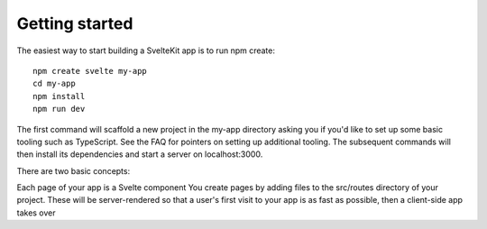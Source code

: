 Getting started
---------------

The easiest way to start building a SvelteKit app is to run npm create:

::

  npm create svelte my-app
  cd my-app
  npm install
  npm run dev

The first command will scaffold a new project in the my-app directory asking you if you'd like to set up some basic tooling such as TypeScript. See the FAQ for pointers on setting up additional tooling. The subsequent commands will then install its dependencies and start a server on localhost:3000.

There are two basic concepts:

Each page of your app is a Svelte component
You create pages by adding files to the src/routes directory of your project. These will be server-rendered so that a user's first visit to your app is as fast as possible, then a client-side app takes over